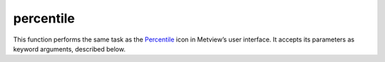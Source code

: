 
percentile
=========================

.. container::
    
    .. container:: leftside

        .. image:: /_static/PERCENTILE.png
           :width: 48px

    .. container:: rightside

        This function performs the same task as the `Percentile <https://confluence.ecmwf.int/display/METV/percentile>`_ icon in Metview’s user interface. It accepts its parameters as keyword arguments, described below.


.. py:function:: percentile(**kwargs)
  
    Description comes here!


    :param source: Specifies the GRIB file path and name. Alternatively, parameter ``data`` can be used.
    :type source: str, default: "off"


    :param data: Specifies the ``data`` required for the application. This can be any icon returning GRIB ``data`` (e.g. MARS Retrieval, GRIB Filter, Formula, Simple Formula). The icon field assist button provides a tailor made MARS request in case you need some guidance in the ``data`` specification. Alternatively, parameter ``source`` can be used.
    :type data: str


    :param percentiles: Specifies a list of values from 0 to 100.
    :type percentiles: float or list[float], default: 10.0


    :param interpolation: Specifies the ``interpolation`` method used to compute the ``percentiles``: "nearest_neighbour" or "linear". The default value is: "nearest_neighbour".

         Given a list of numbers V , the algorithm used to compute a percentile is the following:

         1. Compute the rank (R) of a P-th percentile. This is done using the following formula: R = P/100 x (N + 1) where P is the desired percentile and N is the number of input fields.

         2. Compute the percentile:

         1. If R is an integer, the P-th percentile will be the number with rank R.

         2. If R is not an integer, the P-th percentile is computed by ``interpolation`` as follows:

         1. If the ``interpolation`` method is Nearest Neighbour , the following equation is used: P-th = V[int(R + 0.5)]

         2. If the ``interpolation`` method is "linear" , the following steps are used:

         1. Define IR as the integer portion of R

         2. Define FR as the fractional portion or R

         3. Find the scores with Rank IR and with Rank IR + 1, e.g. V[IR] and V[IR+1]

         4. Interpolate by multiplying the difference between the scores by FR and add the result to the lower score, e.g. Pth = FR * (V[IR+1] - V[IR]) + V[IR]
    :type interpolation: {"nearest_neighbour", "linear"}, default: "nearest_neighbour"


    :param compute_if_missing_present: 
    :type compute_if_missing_present: {"on", "off"}, default: "on"


    :rtype: None


.. minigallery:: metview.percentile
    :add-heading:

